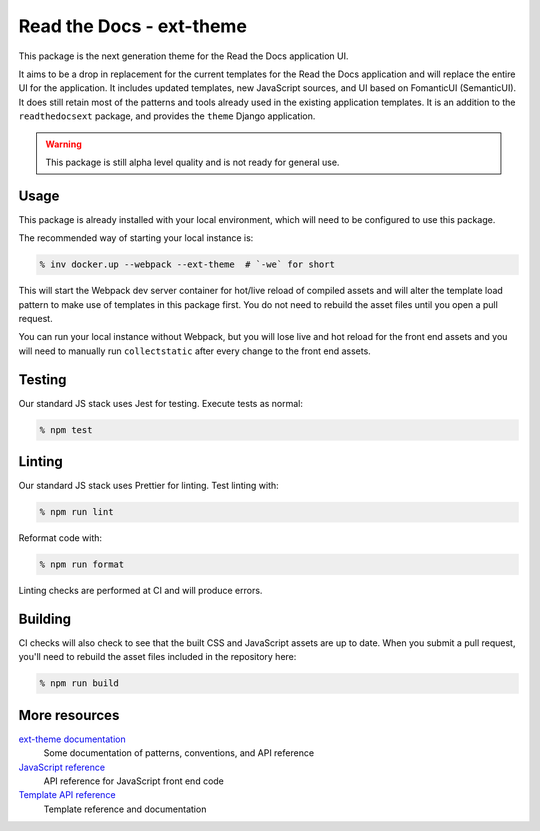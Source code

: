 Read the Docs - ext-theme
=========================

This package is the next generation theme for the Read the Docs application UI.

It aims to be a drop in replacement for the current templates for the Read the
Docs application and will replace the entire UI for the application. It includes
updated templates, new JavaScript sources, and UI based on FomanticUI
(SemanticUI). It does still retain most of the patterns and tools already used
in the existing application templates. It is an addition to the
``readthedocsext`` package, and provides the ``theme`` Django application.

.. warning::
    This package is still alpha level quality and is not ready for general use.

Usage
-----

This package is already installed with your local environment, which will need
to be configured to use this package.

The recommended way of starting your local instance is:

.. code:: console

   % inv docker.up --webpack --ext-theme  # `-we` for short

This will start the Webpack dev server container for hot/live reload of compiled
assets and will alter the template load pattern to make use of templates in this
package first. You do not need to rebuild the asset files until you open a pull
request.

You can run your local instance without Webpack, but you will lose live and hot
reload for the front end assets and you will need to manually run
``collectstatic`` after every change to the front end assets.

Testing
-------

Our standard JS stack uses Jest for testing. Execute tests as normal:

.. code:: console

   % npm test

Linting
-------

Our standard JS stack uses Prettier for linting. Test linting with:

.. code:: console

   % npm run lint

Reformat code with:

.. code:: console

   % npm run format

Linting checks are performed at CI and will produce errors.

Building
--------

CI checks will also check to see that the built CSS and JavaScript assets are up
to date. When you submit a pull request, you'll need to rebuild the asset files
included in the repository here:

.. code:: console

   % npm run build

More resources
--------------

`ext-theme documentation <https://read-the-docs-ext-theme.readthedocs-hosted.com/en/latest/index.html>`_
    Some documentation of patterns, conventions, and API reference

`JavaScript reference <https://read-the-docs-ext-theme.readthedocs-hosted.com/en/latest/api/javascript.html>`_
    API reference for JavaScript front end code

`Template API reference <https://read-the-docs-ext-theme.readthedocs-hosted.com/en/latest/api/templates.html>`_
    Template reference and documentation
